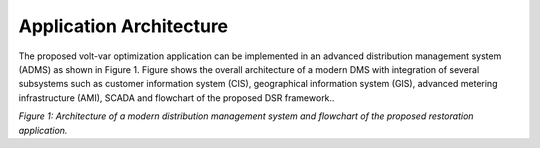 Application Architecture 
------------

The proposed volt-var optimization application can be implemented in an advanced distribution management system (ADMS) as shown in Figure 1. Figure shows the overall architecture of a modern DMS with integration of several subsystems such as customer information system (CIS), geographical information system (GIS),  advanced metering infrastructure (AMI), SCADA and flowchart of the proposed DSR framework..

|flowchart| 

*Figure 1: Architecture of a modern distribution management system and flowchart of the proposed restoration application.*

.. |flowchart| image:: flowchart.png
